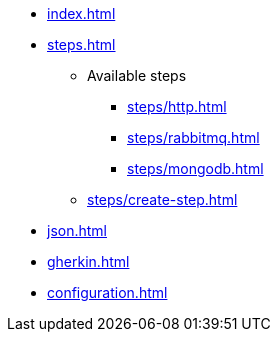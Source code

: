 * xref:index.adoc[]
* xref:steps.adoc[]
** Available steps
*** xref:steps/http.adoc[]
*** xref:steps/rabbitmq.adoc[]
*** xref:steps/mongodb.adoc[]
** xref:steps/create-step.adoc[]
* xref:json.adoc[]
* xref:gherkin.adoc[]
* xref:configuration.adoc[]